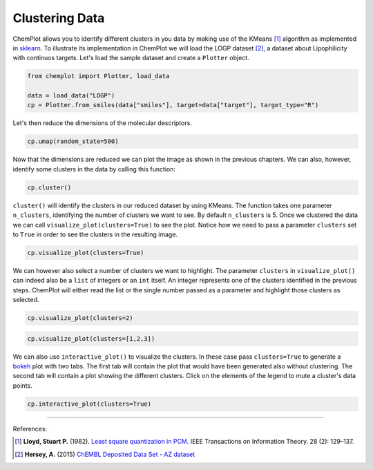 Clustering Data
===============

ChemPlot allows you to identify different clusters in you data by making use of
the KMeans [1]_ algorithm as implemented in `sklearn <https://scikit-learn.org/stable/modules/generated/sklearn.cluster.KMeans.html>`_.
To illustrate its implementation in ChemPlot we will load the LOGP dataset [2]_,
a dataset about Lipophilicity with continuos targets. Let's load the sample 
dataset and create a ``Plotter`` object.

.. code:: python3

    from chemplot import Plotter, load_data
    
    data = load_data("LOGP")
    cp = Plotter.from_smiles(data["smiles"], target=data["target"], target_type="R")

Let's then reduce the dimensions of the molecular descriptors.

.. code:: python3

    cp.umap(random_state=500)

Now that the dimensions are reduced we can plot the image as shown in the previous 
chapters. We can also, however, identify some clusters in the data by calling this function:

.. code:: python3

    cp.cluster()

``cluster()`` will identify the clusters in our reduced dataset by using KMeans. The 
function takes one parameter ``n_clusters``, identifying the number of clusters we want 
to see. By default ``n_clusters`` is 5. 
Once we clustered the data we can call ``visualize_plot(clusters=True)`` to see the 
plot. Notice how we need to pass a parameter ``clusters`` set to ``True`` in order to 
see the clusters in the resulting image. 

.. code:: python3

    cp.visualize_plot(clusters=True)

.. image:: images/clusters_all.png
   :width: 600

We can however also select a number of clusters we want to highlight. The parameter
``clusters`` in ``visualize_plot()`` can indeed also be a ``list`` of integers or an ``int``
itself. An integer represents one of the clusters identified in the previous steps.
ChemPlot will either read the list or the single number passed as a parameter
and highlight those clusters as selected.

.. code:: python3

    cp.visualize_plot(clusters=2)

.. image:: images/clusters_2.png
   :width: 600

.. code:: python3

    cp.visualize_plot(clusters=[1,2,3])

.. image:: images/clusters_list.png
   :width: 600

We can also use ``interactive_plot()`` to visualize the clusters. In these case pass 
``clusters=True`` to generate a `bokeh <https://bokeh.org/>`__ plot with two tabs. The first tab will contain 
the plot that would have been generated also without clustering. The second tab 
will contain a plot showing the different clusters. Click on the elements of the 
legend to mute a cluster's data points.

.. code:: python3

    cp.interactive_plot(clusters=True)

.. raw:: html
    :file: LOGP.html
    
.. raw:: html   

    <h3> 
    
.. raw:: html

    </h3>

--------------

.. raw:: html

   <h3>

References:

.. raw:: html

   </h3>

.. [1] **Lloyd, Stuart P.** (1982). `Least square quantization in PCM. <https://www.sciencedirect.com/science/article/abs/pii/0169743987800849>`__ IEEE Transactions on Information Theory. 28 (2): 129–137.
.. [2] **Hersey, A.** (2015) `ChEMBL Deposited Data Set - AZ dataset <https://doi.org/10.6019/chembl3301361>`_
